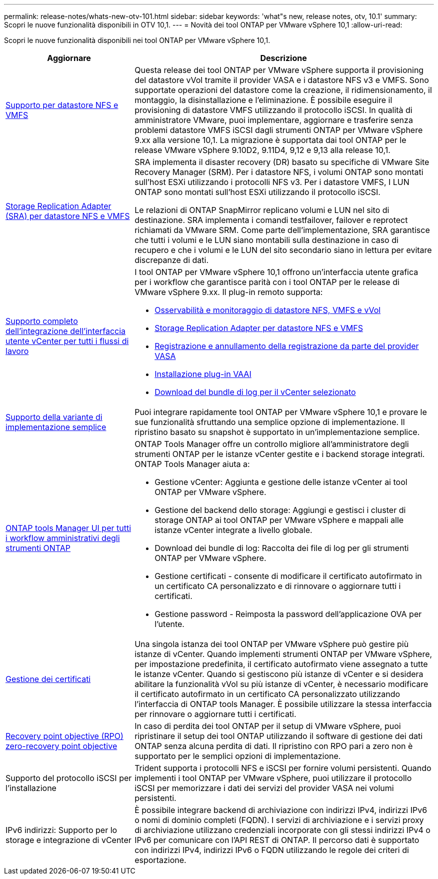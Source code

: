---
permalink: release-notes/whats-new-otv-101.html 
sidebar: sidebar 
keywords: 'what"s new, release notes, otv, 10.1' 
summary: Scopri le nuove funzionalità disponibili in OTV 10,1. 
---
= Novità dei tool ONTAP per VMware vSphere 10,1
:allow-uri-read: 


[role="lead"]
Scopri le nuove funzionalità disponibili nei tool ONTAP per VMware vSphere 10,1.

[cols="30%,70%"]
|===
| Aggiornare | Descrizione 


 a| 
xref:../manage/migrate-standard-virtual-machines-to-vvols-datastores.html[Supporto per datastore NFS e VMFS]
 a| 
Questa release dei tool ONTAP per VMware vSphere supporta il provisioning del datastore vVol tramite il provider VASA e i datastore NFS v3 e VMFS. Sono supportate operazioni del datastore come la creazione, il ridimensionamento, il montaggio, la disinstallazione e l'eliminazione. È possibile eseguire il provisioning di datastore VMFS utilizzando il protocollo iSCSI. In qualità di amministratore VMware, puoi implementare, aggiornare e trasferire senza problemi datastore VMFS iSCSI dagli strumenti ONTAP per VMware vSphere 9.xx alla versione 10,1. La migrazione è supportata dai tool ONTAP per le release VMware vSphere 9.10D2, 9.11D4, 9,12 e 9,13 alla release 10,1.



 a| 
xref:../protect/configure-storage-replication-adapter-for-san-environment.html[Storage Replication Adapter (SRA) per datastore NFS e VMFS]
 a| 
SRA implementa il disaster recovery (DR) basato su specifiche di VMware Site Recovery Manager (SRM). Per i datastore NFS, i volumi ONTAP sono montati sull'host ESXi utilizzando i protocolli NFS v3. Per i datastore VMFS, I LUN ONTAP sono montati sull'host ESXi utilizzando il protocollo iSCSI.

Le relazioni di ONTAP SnapMirror replicano volumi e LUN nel sito di destinazione. SRA implementa i comandi testfailover, failover e reprotect richiamati da VMware SRM. Come parte dell'implementazione, SRA garantisce che tutti i volumi e le LUN siano montabili sulla destinazione in caso di recupero e che i volumi e le LUN del sito secondario siano in lettura per evitare discrepanze di dati.



 a| 
xref:../configure/dashboard-overview.html[Supporto completo dell'integrazione dell'interfaccia utente vCenter per tutti i flussi di lavoro]
 a| 
I tool ONTAP per VMware vSphere 10,1 offrono un'interfaccia utente grafica per i workflow che garantisce parità con i tool ONTAP per le release di VMware vSphere 9.xx. Il plug-in remoto supporta:

* xref:../manage/migrate-standard-virtual-machines-to-vvols-datastores.html[Osservabilità e monitoraggio di datastore NFS, VMFS e vVol]
* xref:../protect/configure-storage-replication-adapter-for-san-environment.html[Storage Replication Adapter per datastore NFS e VMFS]
* xref:../configure/registration-process.html[Registrazione e annullamento della registrazione da parte del provider VASA]
* xref:../configure/install-nfs-vaai-plug-in.html[Installazione plug-in VAAI]
* xref:../manage/collect-the-log-files.html[Download del bundle di log per il vCenter selezionato]




 a| 
xref:../deploy/nonha-deployment.html[Supporto della variante di implementazione semplice]
 a| 
Puoi integrare rapidamente tool ONTAP per VMware vSphere 10,1 e provare le sue funzionalità sfruttando una semplice opzione di implementazione. Il ripristino basato su snapshot è supportato in un'implementazione semplice.



 a| 
xref:../configure/manager-user-interface.html[ONTAP tools Manager UI per tutti i workflow amministrativi degli strumenti ONTAP]
 a| 
ONTAP Tools Manager offre un controllo migliore all'amministratore degli strumenti ONTAP per le istanze vCenter gestite e i backend storage integrati. ONTAP Tools Manager aiuta a:

* Gestione vCenter: Aggiunta e gestione delle istanze vCenter ai tool ONTAP per VMware vSphere.
* Gestione del backend dello storage: Aggiungi e gestisci i cluster di storage ONTAP ai tool ONTAP per VMware vSphere e mappali alle istanze vCenter integrate a livello globale.
* Download dei bundle di log: Raccolta dei file di log per gli strumenti ONTAP per VMware vSphere.
* Gestione certificati - consente di modificare il certificato autofirmato in un certificato CA personalizzato e di rinnovare o aggiornare tutti i certificati.
* Gestione password - Reimposta la password dell'applicazione OVA per l'utente.




 a| 
xref:../manage/certificate-manage.html[Gestione dei certificati]
 a| 
Una singola istanza dei tool ONTAP per VMware vSphere può gestire più istanze di vCenter. Quando implementi strumenti ONTAP per VMware vSphere, per impostazione predefinita, il certificato autofirmato viene assegnato a tutte le istanze vCenter. Quando si gestiscono più istanze di vCenter e si desidera abilitare la funzionalità vVol su più istanze di vCenter, è necessario modificare il certificato autofirmato in un certificato CA personalizzato utilizzando l'interfaccia di ONTAP tools Manager. È possibile utilizzare la stessa interfaccia per rinnovare o aggiornare tutti i certificati.



 a| 
xref:../concepts/ontap-tools-concepts-terms.html[Recovery point objective (RPO) zero-recovery point objective]
 a| 
In caso di perdita dei tool ONTAP per il setup di VMware vSphere, puoi ripristinare il setup dei tool ONTAP utilizzando il software di gestione dei dati ONTAP senza alcuna perdita di dati. Il ripristino con RPO pari a zero non è supportato per le semplici opzioni di implementazione.



 a| 
Supporto del protocollo iSCSI per l'installazione
 a| 
Trident supporta i protocolli NFS e iSCSI per fornire volumi persistenti. Quando implementi i tool ONTAP per VMware vSphere, puoi utilizzare il protocollo iSCSI per memorizzare i dati dei servizi del provider VASA nei volumi persistenti.



 a| 
IPv6 indirizzi: Supporto per lo storage e integrazione di vCenter
 a| 
È possibile integrare backend di archiviazione con indirizzi IPv4, indirizzi IPv6 o nomi di dominio completi (FQDN). I servizi di archiviazione e i servizi proxy di archiviazione utilizzano credenziali incorporate con gli stessi indirizzi IPv4 o IPv6 per comunicare con l'API REST di ONTAP. Il percorso dati è supportato con indirizzi IPv4, indirizzi IPv6 o FQDN utilizzando le regole dei criteri di esportazione.

|===